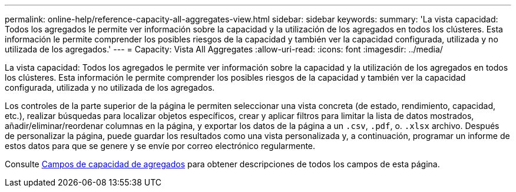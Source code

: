 ---
permalink: online-help/reference-capacity-all-aggregates-view.html 
sidebar: sidebar 
keywords:  
summary: 'La vista capacidad: Todos los agregados le permite ver información sobre la capacidad y la utilización de los agregados en todos los clústeres. Esta información le permite comprender los posibles riesgos de la capacidad y también ver la capacidad configurada, utilizada y no utilizada de los agregados.' 
---
= Capacity: Vista All Aggregates
:allow-uri-read: 
:icons: font
:imagesdir: ../media/


[role="lead"]
La vista capacidad: Todos los agregados le permite ver información sobre la capacidad y la utilización de los agregados en todos los clústeres. Esta información le permite comprender los posibles riesgos de la capacidad y también ver la capacidad configurada, utilizada y no utilizada de los agregados.

Los controles de la parte superior de la página le permiten seleccionar una vista concreta (de estado, rendimiento, capacidad, etc.), realizar búsquedas para localizar objetos específicos, crear y aplicar filtros para limitar la lista de datos mostrados, añadir/eliminar/reordenar columnas en la página, y exportar los datos de la página a un `.csv`, `.pdf`, o. `.xlsx` archivo. Después de personalizar la página, puede guardar los resultados como una vista personalizada y, a continuación, programar un informe de estos datos para que se genere y se envíe por correo electrónico regularmente.

Consulte xref:reference-aggregate-capacity-fields.adoc[Campos de capacidad de agregados] para obtener descripciones de todos los campos de esta página.
